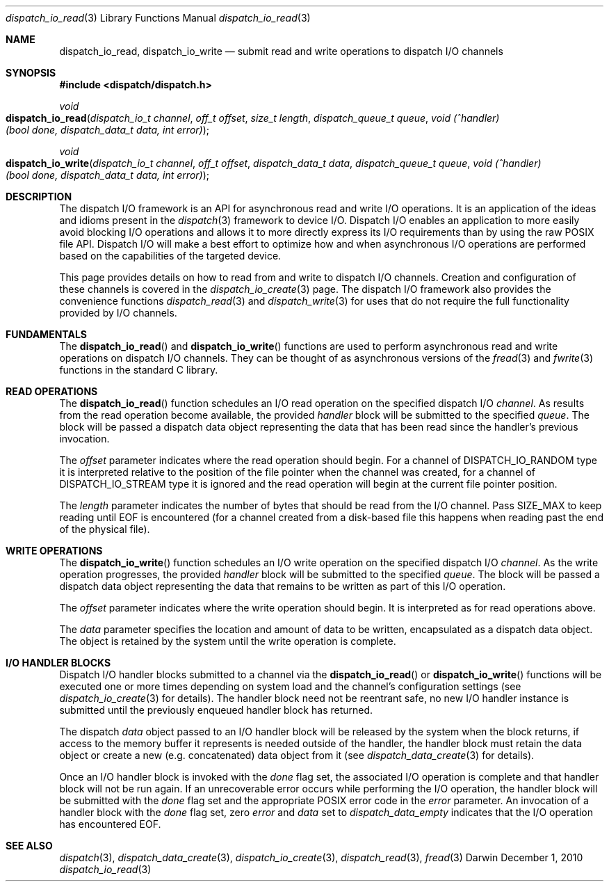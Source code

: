 .\" Copyright (c) 2010 Apple Inc. All rights reserved.
.Dd December 1, 2010
.Dt dispatch_io_read 3
.Os Darwin
.Sh NAME
.Nm dispatch_io_read ,
.Nm dispatch_io_write
.Nd submit read and write operations to dispatch I/O channels
.Sh SYNOPSIS
.Fd #include <dispatch/dispatch.h>
.Ft void
.Fo dispatch_io_read
.Fa "dispatch_io_t channel"
.Fa "off_t offset"
.Fa "size_t length"
.Fa "dispatch_queue_t queue"
.Fa "void (^handler)(bool done, dispatch_data_t data, int error)"
.Fc
.Ft void
.Fo dispatch_io_write
.Fa "dispatch_io_t channel"
.Fa "off_t offset"
.Fa "dispatch_data_t data"
.Fa "dispatch_queue_t queue"
.Fa "void (^handler)(bool done, dispatch_data_t data, int error)"
.Fc
.Sh DESCRIPTION
The dispatch I/O framework is an API for asynchronous read and write I/O
operations. It is an application of the ideas and idioms present in the
.Xr dispatch 3
framework to device I/O. Dispatch I/O enables an application to more easily
avoid blocking I/O operations and allows it to more directly express its I/O
requirements than by using the raw POSIX file API. Dispatch I/O will make a
best effort to optimize how and when asynchronous I/O operations are performed
based on the capabilities of the targeted device.
.Pp
This page provides details on how to read from and write to dispatch I/O
channels. Creation and configuration of these channels is covered in the
.Xr dispatch_io_create 3
page. The dispatch I/O framework also provides the convenience functions
.Xr dispatch_read 3
and
.Xr dispatch_write 3
for uses that do not require the full functionality provided by I/O channels.
.Pp
.Sh FUNDAMENTALS
The
.Fn dispatch_io_read
and
.Fn dispatch_io_write
functions are used to perform asynchronous read and write operations on
dispatch I/O channels. They can be thought of as asynchronous versions of the
.Xr fread 3
and
.Xr fwrite 3
functions in the standard C library.
.Sh READ OPERATIONS
The
.Fn dispatch_io_read
function schedules an I/O read operation on the specified dispatch I/O
.Va channel .
As results from the read operation become available, the provided
.Va handler
block will be submitted to the specified
.Va queue .
The block will be passed a dispatch data object representing the data that has
been read since the handler's previous invocation.
.Pp
The
.Va offset
parameter indicates where the read operation should begin. For a channel of
.Dv DISPATCH_IO_RANDOM
type it is interpreted relative to the position of the file pointer when the
channel was created, for a channel of
.Dv DISPATCH_IO_STREAM
type it is ignored and the read operation will begin at the current file
pointer position.
.Pp
The
.Va length
parameter indicates the number of bytes that should be read from the I/O
channel. Pass
.Dv SIZE_MAX
to keep reading until EOF is encountered (for a channel created from a
disk-based file this happens when reading past the end of the physical file).
.Sh WRITE OPERATIONS
The
.Fn dispatch_io_write
function schedules an I/O write operation on the specified dispatch I/O
.Va channel .
As the write operation progresses, the provided
.Va handler
block will be submitted to the specified
.Va queue .
The block will be passed a dispatch data object representing the data that
remains to be written as part of this I/O operation.
.Pp
The
.Va offset
parameter indicates where the write operation should begin. It is interpreted
as for read operations above.
.Pp
The
.Va data
parameter specifies the location and amount of data to be written, encapsulated
as a dispatch data object. The object is retained by the system until the write
operation is complete.
.Sh I/O HANDLER BLOCKS
Dispatch I/O handler blocks submitted to a channel via the
.Fn dispatch_io_read
or
.Fn dispatch_io_write
functions will be executed one or more times depending on system load and the
channel's configuration settings (see
.Xr dispatch_io_create 3
for details). The handler block need not be reentrant safe,
no new I/O handler instance is submitted until the previously enqueued handler
block has returned.
.Pp
The dispatch
.Va data
object passed to an I/O handler block will be released by the system when the
block returns, if access to the memory buffer it represents is needed outside
of the handler, the handler block must retain the data object or create a new
(e.g.\& concatenated) data object from it (see
.Xr dispatch_data_create 3
for details).
.Pp
Once an I/O handler block is invoked with the
.Va done
flag set, the associated I/O operation is complete and that handler block will
not be run again. If an unrecoverable error occurs while performing the I/O
operation, the handler block will be submitted with the
.Va done
flag set and the appropriate POSIX error code in the
.Va error
parameter. An invocation of a handler block with the
.Va done
flag set, zero
.Va error
and
.Va data
set to
.Vt dispatch_data_empty
indicates that the I/O operation has encountered EOF.
.Sh SEE ALSO
.Xr dispatch 3 ,
.Xr dispatch_data_create 3 ,
.Xr dispatch_io_create 3 ,
.Xr dispatch_read 3 ,
.Xr fread 3
